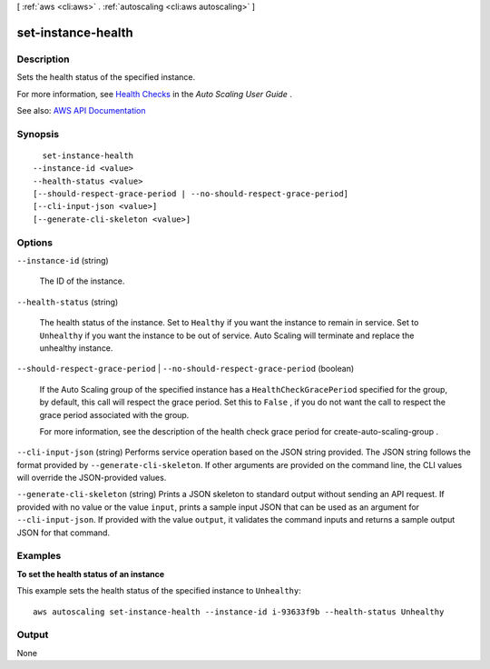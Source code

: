 [ :ref:`aws <cli:aws>` . :ref:`autoscaling <cli:aws autoscaling>` ]

.. _cli:aws autoscaling set-instance-health:


*******************
set-instance-health
*******************



===========
Description
===========



Sets the health status of the specified instance.

 

For more information, see `Health Checks <http://docs.aws.amazon.com/autoscaling/latest/userguide/healthcheck.html>`_ in the *Auto Scaling User Guide* .



See also: `AWS API Documentation <https://docs.aws.amazon.com/goto/WebAPI/autoscaling-2011-01-01/SetInstanceHealth>`_


========
Synopsis
========

::

    set-instance-health
  --instance-id <value>
  --health-status <value>
  [--should-respect-grace-period | --no-should-respect-grace-period]
  [--cli-input-json <value>]
  [--generate-cli-skeleton <value>]




=======
Options
=======

``--instance-id`` (string)


  The ID of the instance.

  

``--health-status`` (string)


  The health status of the instance. Set to ``Healthy`` if you want the instance to remain in service. Set to ``Unhealthy`` if you want the instance to be out of service. Auto Scaling will terminate and replace the unhealthy instance.

  

``--should-respect-grace-period`` | ``--no-should-respect-grace-period`` (boolean)


  If the Auto Scaling group of the specified instance has a ``HealthCheckGracePeriod`` specified for the group, by default, this call will respect the grace period. Set this to ``False`` , if you do not want the call to respect the grace period associated with the group.

   

  For more information, see the description of the health check grace period for  create-auto-scaling-group .

  

``--cli-input-json`` (string)
Performs service operation based on the JSON string provided. The JSON string follows the format provided by ``--generate-cli-skeleton``. If other arguments are provided on the command line, the CLI values will override the JSON-provided values.

``--generate-cli-skeleton`` (string)
Prints a JSON skeleton to standard output without sending an API request. If provided with no value or the value ``input``, prints a sample input JSON that can be used as an argument for ``--cli-input-json``. If provided with the value ``output``, it validates the command inputs and returns a sample output JSON for that command.



========
Examples
========

**To set the health status of an instance**

This example sets the health status of the specified instance to ``Unhealthy``::

    aws autoscaling set-instance-health --instance-id i-93633f9b --health-status Unhealthy


======
Output
======

None